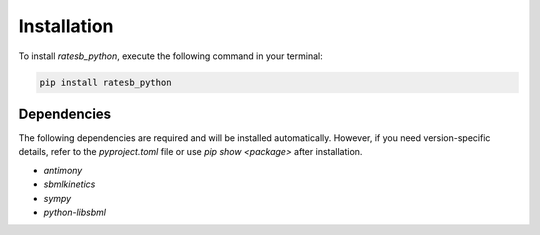 Installation
============

To install `ratesb_python`, execute the following command in your terminal:

.. code-block:: bash

   pip install ratesb_python

Dependencies
------------

The following dependencies are required and will be installed automatically. However, if you need version-specific details, refer to the `pyproject.toml` file or use `pip show <package>` after installation.

- `antimony`
- `sbmlkinetics`
- `sympy`
- `python-libsbml`